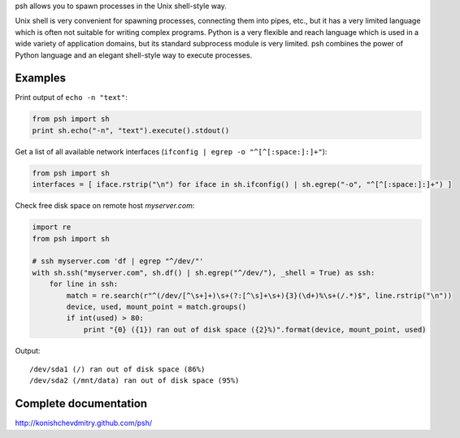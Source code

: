 psh allows you to spawn processes in the Unix shell-style way.

Unix shell is very convenient for spawning processes, connecting them into
pipes, etc., but it has a very limited language which is often not suitable for
writing complex programs. Python is a very flexible and reach language which is
used in a wide variety of application domains, but its standard subprocess
module is very limited. psh combines the power of Python language and an
elegant shell-style way to execute processes.


Examples
--------

Print output of ``echo -n "text"``:

.. code:: python

    from psh import sh
    print sh.echo("-n", "text").execute().stdout()


Get a list of all available network interfaces (``ifconfig | egrep -o "^[^[:space:]:]+"``):

.. code:: python

    from psh import sh
    interfaces = [ iface.rstrip("\n") for iface in sh.ifconfig() | sh.egrep("-o", "^[^[:space:]:]+") ]

Check free disk space on remote host *myserver.com*:

.. code:: python

    import re
    from psh import sh

    # ssh myserver.com 'df | egrep "^/dev/"'
    with sh.ssh("myserver.com", sh.df() | sh.egrep("^/dev/"), _shell = True) as ssh:
        for line in ssh:
            match = re.search(r"^(/dev/[^\s+]+)\s+(?:[^\s]+\s+){3}(\d+)%\s+(/.*)$", line.rstrip("\n"))
            device, used, mount_point = match.groups()
            if int(used) > 80:
                print "{0} ({1}) ran out of disk space ({2}%)".format(device, mount_point, used)

Output::

    /dev/sda1 (/) ran out of disk space (86%)
    /dev/sda2 (/mnt/data) ran out of disk space (95%)


Complete documentation
----------------------

http://konishchevdmitry.github.com/psh/
